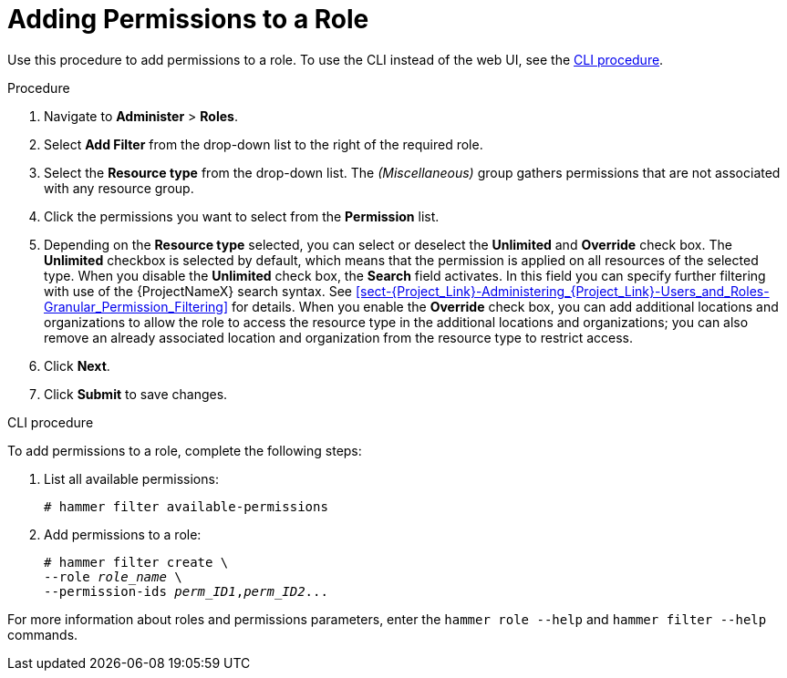 [id="adding-permissions-to-a-role_{context}"]
= Adding Permissions to a Role

Use this procedure to add permissions to a role. To use the CLI instead of the web UI, see the xref:cli-adding-permissions-to-a-role[].

.Procedure
. Navigate to *Administer* > *Roles*.
. Select *Add Filter* from the drop-down list to the right of the required role.
. Select the *Resource type* from the drop-down list.
The _(Miscellaneous)_ group gathers permissions that are not associated with any resource group.
. Click the permissions you want to select from the *Permission* list.
. Depending on the *Resource type* selected, you can select or deselect the *Unlimited* and *Override* check box.
The *Unlimited* checkbox is selected by default, which means that the permission is applied on all resources of the selected type.
When you disable the *Unlimited* check box, the *Search* field activates.
In this field you can specify further filtering with use of the {ProjectNameX} search syntax.
See xref:sect-{Project_Link}-Administering_{Project_Link}-Users_and_Roles-Granular_Permission_Filtering[] for details.
When you enable the *Override* check box, you can add additional locations and organizations to allow the role to access the resource type in the additional locations and organizations; you can also remove an already associated location and organization from the resource type to restrict access.
. Click *Next*.
. Click *Submit* to save changes.

[[cli-adding-permissions-to-a-role]]
.CLI procedure

To add permissions to a role, complete the following steps:

. List all available permissions:
+
[options="nowrap", subs="+quotes,attributes"]
----
# hammer filter available-permissions
----

. Add permissions to a role:
+
[options="nowrap", subs="+quotes,attributes"]
----
# hammer filter create \
--role _role_name_ \
--permission-ids _perm_ID1_,_perm_ID2_...
----

For more information about roles and permissions parameters, enter the `hammer role --help` and `hammer filter --help` commands.

